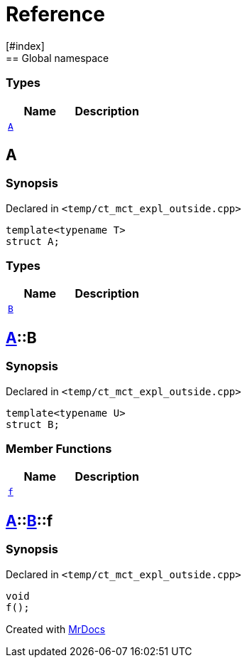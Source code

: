 = Reference
:mrdocs:
[#index]
== Global namespace

===  Types
[cols=2]
|===
| Name | Description 

| <<#A-0e,`A`>> 
| 
    
|===

[#A-0e]
== A



=== Synopsis

Declared in `<pass:[temp/ct_mct_expl_outside.cpp]>`

[source,cpp,subs="verbatim,macros,-callouts"]
----
template<typename T>
struct A;
----

===  Types
[cols=2]
|===
| Name | Description 

| <<#A-0e-B,`B`>> 
| 
    
|===



[#A-0e-B]
== <<#A-0e,A>>::B



=== Synopsis

Declared in `<pass:[temp/ct_mct_expl_outside.cpp]>`

[source,cpp,subs="verbatim,macros,-callouts"]
----
template<typename U>
struct B;
----

===  Member Functions
[cols=2]
|===
| Name | Description 

| <<#A-0e-B-f,`f`>> 
| 
    
|===



[#A-0e-B-f]
== <<#A-0e,A>>::<<#A-0e-B,B>>::f



=== Synopsis

Declared in `<pass:[temp/ct_mct_expl_outside.cpp]>`

[source,cpp,subs="verbatim,macros,-callouts"]
----
void
f();
----










[.small]#Created with https://www.mrdocs.com[MrDocs]#
